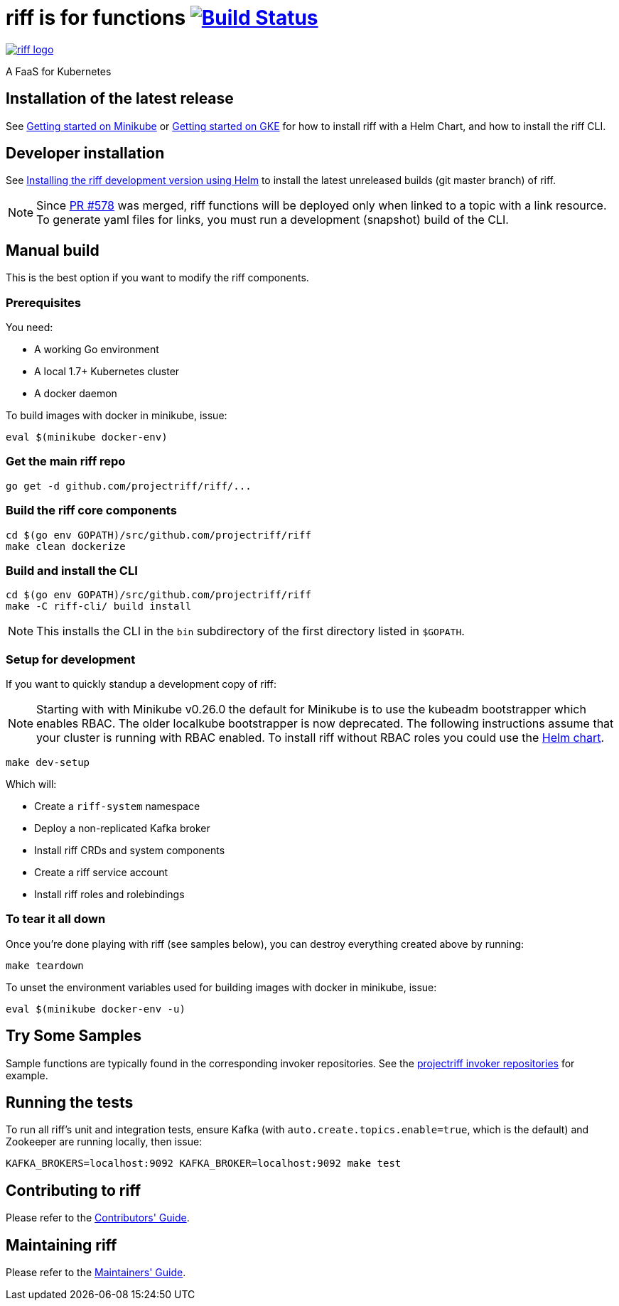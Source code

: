= riff is for functions image:https://travis-ci.org/projectriff/riff.svg?branch=master["Build Status", link="https://travis-ci.org/projectriff/riff"]

image::logo.png[riff logo, link=https://projectriff.io/]
A FaaS for Kubernetes

== Installation of the latest release

See link:https://projectriff.io/docs/getting-started-on-minikube/[Getting started on Minikube] or
link:https://projectriff.io/docs/getting-started-on-gke/[Getting started on GKE] for how to install riff with a Helm Chart,
and how to install the riff CLI.

== Developer installation

See link:Development-Helm-install.adoc[Installing the riff development version using Helm] to install the latest unreleased builds (git master branch) of riff.

NOTE: Since link:https://github.com/projectriff/riff/pull/578[PR #578] was merged, riff functions will be deployed only when linked to a topic with a link resource. To generate yaml files for links, you must run a development (snapshot) build of the CLI.

== [[manual]] Manual build

This is the best option if you want to modify the riff components.

=== Prerequisites

You need:

* A working Go environment
* A local 1.7+ Kubernetes cluster
* A docker daemon

To build images with docker in minikube, issue:

[source, bash]
----
eval $(minikube docker-env)
----

=== Get the main riff repo

[source, bash]
----
go get -d github.com/projectriff/riff/...
----

=== Build the riff core components

[source, bash]
----
cd $(go env GOPATH)/src/github.com/projectriff/riff
make clean dockerize
----

=== Build and install the CLI

[source, bash]
----
cd $(go env GOPATH)/src/github.com/projectriff/riff
make -C riff-cli/ build install
----
NOTE: This installs the CLI in the `bin` subdirectory of the first directory listed in `$GOPATH`.

=== Setup for development

If you want to quickly standup a development copy of riff:

NOTE: Starting with with Minikube v0.26.0 the default for Minikube is to use the kubeadm bootstrapper which enables RBAC. The older localkube bootstrapper is now deprecated. The following instructions assume that your cluster is running with RBAC enabled. To install riff without RBAC roles you could use the link:Development-Helm-install.adoc[Helm chart].

[source, bash]
----
make dev-setup
----

Which will:

* Create a `riff-system` namespace
* Deploy a non-replicated Kafka broker
* Install riff CRDs and system components
* Create a riff service account
* Install riff roles and rolebindings

=== To tear it all down

Once you're done playing with riff (see samples below), you can destroy everything created above by running:

[source, bash]
----
make teardown
----

To unset the environment variables used for building images with docker in minikube, issue:

[source, bash]
----
eval $(minikube docker-env -u)
----

== [[samples]]Try Some Samples

Sample functions are typically found in the corresponding invoker repositories.
See the link:https://github.com/projectriff?q=-invoker[projectriff invoker repositories] for example.

== Running the tests

To run all riff's unit and integration tests, ensure Kafka (with `auto.create.topics.enable=true`, which
is the default) and Zookeeper are running locally, then issue:

[source, bash]
----
KAFKA_BROKERS=localhost:9092 KAFKA_BROKER=localhost:9092 make test
----


== Contributing to riff

Please refer to the link:CONTRIBUTING.adoc[Contributors' Guide].

== Maintaining riff

Please refer to the link:MAINTAINING.adoc[Maintainers' Guide].
